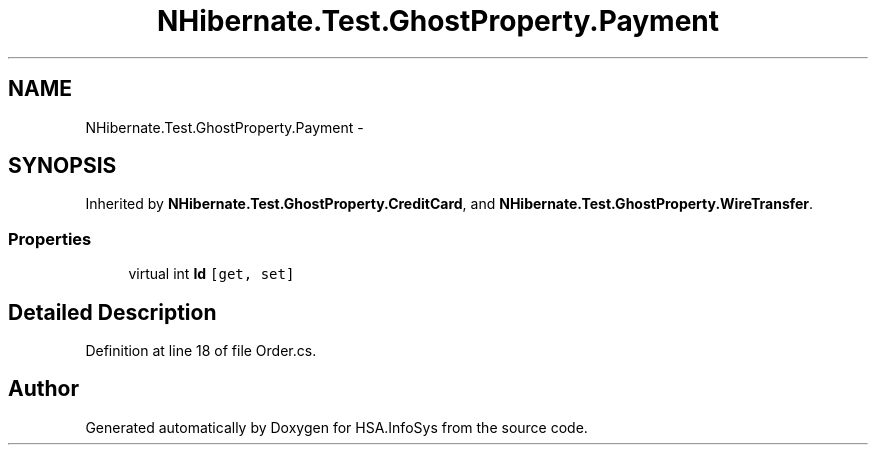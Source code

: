 .TH "NHibernate.Test.GhostProperty.Payment" 3 "Fri Jul 5 2013" "Version 1.0" "HSA.InfoSys" \" -*- nroff -*-
.ad l
.nh
.SH NAME
NHibernate.Test.GhostProperty.Payment \- 
.SH SYNOPSIS
.br
.PP
.PP
Inherited by \fBNHibernate\&.Test\&.GhostProperty\&.CreditCard\fP, and \fBNHibernate\&.Test\&.GhostProperty\&.WireTransfer\fP\&.
.SS "Properties"

.in +1c
.ti -1c
.RI "virtual int \fBId\fP\fC [get, set]\fP"
.br
.in -1c
.SH "Detailed Description"
.PP 
Definition at line 18 of file Order\&.cs\&.

.SH "Author"
.PP 
Generated automatically by Doxygen for HSA\&.InfoSys from the source code\&.
